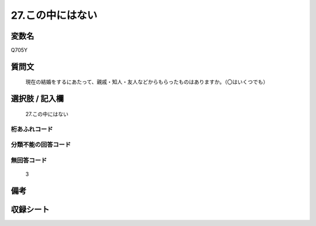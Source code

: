 .. title:: Q705Y
.. rst-class:: item
====================================================================================================
27.この中にはない
====================================================================================================

.. rst-class:: varname
変数名
==================

Q705Y

.. rst-class:: question
質問文
==================


   現在の結婚をするにあたって、親戚・知人・友人などからもらったものはありますか。（〇はいくつでも）



.. rst-class:: answer
選択肢 / 記入欄
======================

  27.この中にはない



.. rst-class:: overflow
桁あふれコード
-------------------------------
  


.. rst-class:: not_available
分類不能の回答コード
-------------------------------------
  


.. rst-class:: not_available
無回答コード
-------------------------------------
  3


.. rst-class:: bikou
備考
==================



.. rst-class:: include_sheet
収録シート
=======================================
.. hlist::
   :columns: 3
   
   
   * p1_5
   
   * p2_5
   
   * p3_5
   
   * p4_5
   
   * p5a_5
   
   * p5b_5
   
   * p6_5
   
   * p7_5
   
   * p8_5
   
   * p9_5
   
   * p10_5
   
   


.. index:: Q705Y